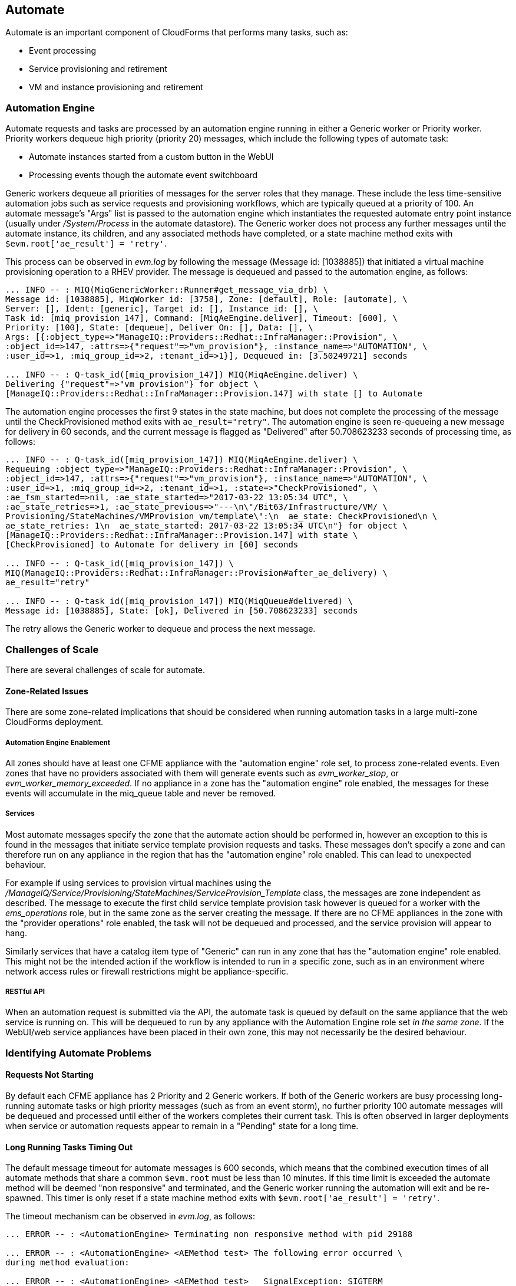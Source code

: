 
[[automate]]
== Automate

Automate is an important component of CloudForms that performs many tasks, such as:

* Event processing
* Service provisioning and retirement
* VM and instance provisioning and retirement

=== Automation Engine

Automate requests and tasks are processed by an automation engine running in either a Generic worker or Priority worker. Priority workers dequeue high priority (priority 20) messages, which include the following types of automate task:

* Automate instances started from a custom button in the WebUI
* Processing events though the automate event switchboard

Generic workers dequeue all priorities of messages for the server roles that they manage. These include the less time-sensitive automation jobs such as service requests and provisioning workflows, which are typically queued at a priority of 100. An automate message's "Args" list is passed to the automation engine which instantiates the requested automate entry point instance (usually under _/System/Process_ in the automate datastore). The Generic worker does not process any further messages until the automate instance, its children, and any associated methods have completed, or a state machine method exits with `$evm.root['ae_result'] = 'retry'`.

This process can be observed in _evm.log_ by following the message (Message id: [1038885]) that initiated a virtual machine provisioning operation to a RHEV provider. The message is dequeued and passed to the automation engine, as follows:

[source,pypy] 
----
... INFO -- : MIQ(MiqGenericWorker::Runner#get_message_via_drb) \
Message id: [1038885], MiqWorker id: [3758], Zone: [default], Role: [automate], \
Server: [], Ident: [generic], Target id: [], Instance id: [], \
Task id: [miq_provision_147], Command: [MiqAeEngine.deliver], Timeout: [600], \
Priority: [100], State: [dequeue], Deliver On: [], Data: [], \
Args: [{:object_type=>"ManageIQ::Providers::Redhat::InfraManager::Provision", \
:object_id=>147, :attrs=>{"request"=>"vm_provision"}, :instance_name=>"AUTOMATION", \
:user_id=>1, :miq_group_id=>2, :tenant_id=>1}], Dequeued in: [3.50249721] seconds

... INFO -- : Q-task_id([miq_provision_147]) MIQ(MiqAeEngine.deliver) \
Delivering {"request"=>"vm_provision"} for object \
[ManageIQ::Providers::Redhat::InfraManager::Provision.147] with state [] to Automate
----

The automation engine processes the first 9 states in the state machine, but does not complete the processing of the message until the CheckProvisioned method exits with `ae_result="retry"`. The automation engine is seen re-queueing a new message for delivery in 60 seconds, and the current message is flagged as "Delivered" after 50.708623233 seconds of processing time, as follows:

[source,pypy] 
----
... INFO -- : Q-task_id([miq_provision_147]) MIQ(MiqAeEngine.deliver) \
Requeuing :object_type=>"ManageIQ::Providers::Redhat::InfraManager::Provision", \
:object_id=>147, :attrs=>{"request"=>"vm_provision"}, :instance_name=>"AUTOMATION", \
:user_id=>1, :miq_group_id=>2, :tenant_id=>1, :state=>"CheckProvisioned", \
:ae_fsm_started=>nil, :ae_state_started=>"2017-03-22 13:05:34 UTC", \
:ae_state_retries=>1, :ae_state_previous=>"---\n\"/Bit63/Infrastructure/VM/ \
Provisioning/StateMachines/VMProvision_vm/template\":\n  ae_state: CheckProvisioned\n \
ae_state_retries: 1\n  ae_state_started: 2017-03-22 13:05:34 UTC\n"} for object \
[ManageIQ::Providers::Redhat::InfraManager::Provision.147] with state \
[CheckProvisioned] to Automate for delivery in [60] seconds

... INFO -- : Q-task_id([miq_provision_147]) \
MIQ(ManageIQ::Providers::Redhat::InfraManager::Provision#after_ae_delivery) \
ae_result="retry"

... INFO -- : Q-task_id([miq_provision_147]) MIQ(MiqQueue#delivered) \
Message id: [1038885], State: [ok], Delivered in [50.708623233] seconds
----

The retry allows the Generic worker to dequeue and process the next message.

=== Challenges of Scale

There are several challenges of scale for automate.

[[zone-related-issues]]
==== Zone-Related Issues

There are some zone-related implications that should be considered when running automation tasks in a large multi-zone CloudForms deployment. 

===== Automation Engine Enablement

All zones should have at least one CFME appliance with the "automation engine" role set, to process zone-related events. Even zones that have no providers associated with them will generate events such as __evm_worker_stop__, or __evm_worker_memory_exceeded__. If no appliance in a zone has the "automation engine" role enabled, the messages for these events will accumulate in the miq_queue table and never be removed.

===== Services

Most automate messages specify the zone that the automate action should be performed in, however an exception to this is found in the messages that initiate service template provision requests and tasks. These messages don't specify a zone and can therefore run on any appliance in the region that has the "automation engine" role enabled. This can lead to unexpected behaviour.

For example if using services to provision virtual machines using the __/ManageIQ/Service/Provisioning/StateMachines/ServiceProvision_Template__ class, the messages are zone independent as described. The message to execute the first child service template provision task however is queued for a worker with the __ems_operations__ role, but in the same zone as the server creating the message. If there are no CFME appliances in the zone with the "provider operations" role enabled, the task will not be dequeued and processed, and the service provision will appear to hang.

Similarly services that have a catalog item type of "Generic" can run in any zone that has the "automation engine" role enabled. This might not be the intended action if the workflow is intended to run in a specific zone, such as in an environment where network access rules or firewall restrictions might be appliance-specific.

===== RESTful API

When an automation request is submitted via the API, the automate task is queued by default on the same appliance that the web service is running on. This will be dequeued to run by any appliance with the Automation Engine role set _in the same zone_. If the WebUI/web service appliances have been placed in their own zone, this may not necessarily be the desired behaviour.

=== Identifying Automate Problems

==== Requests Not Starting

By default each CFME appliance has 2 Priority and 2 Generic workers. If both of the Generic workers are busy processing long-running automate tasks or high priority messages (such as from an event storm), no further priority 100 automate messages will be dequeued and processed until either of the workers completes their current task. This is often observed in larger deployments when service or automation requests appear to remain in a "Pending" state for a long time.

==== Long Running Tasks Timing Out

The default message timeout for automate messages is 600 seconds, which means that the combined execution times of all automate methods that share a common `$evm.root` must be less than 10 minutes. If this time limit is exceeded the automate method will be deemed "non responsive" and terminated, and the Generic worker running the automation will exit and be re-spawned. This timer is only reset if a state machine method exits with `$evm.root['ae_result'] = 'retry'`.

The timeout mechanism can be observed in _evm.log_, as follows:

[source,pypy] 
----
... ERROR -- : <AutomationEngine> Terminating non responsive method with pid 29188

... ERROR -- : <AutomationEngine> <AEMethod test> The following error occurred \
during method evaluation:

... ERROR -- : <AutomationEngine> <AEMethod test>   SignalException: SIGTERM

... ERROR -- : MIQ(MiqQueue#deliver) Message id: [1054092], timed out after \
600.03190583 seconds.  Timeout threshold [600]

... INFO -- : MIQ(MiqQueue#delivered) Message id: [1054092], State: [timeout], \
Delivered in [600.047235602] seconds

... ERROR -- : MIQ(MiqGenericWorker::Runner) ID [3758] PID [3149] \
GUID [d8bbe584-0e0f-11e7-a1a8-001a4aa0151a] Exiting worker due to timeout \
error Worker exiting.
----

==== State Machine Retries Exceeded

If the number of retries attempted by a state machine state reaches the limit defined in the class schema, an error will be logged to _evm.log_.

=== Tuning Automate

Automate can be tuned for scale in several ways. The first is to add concurrency to the workers processing automate requests and tasks, so that more operations can be run at the same time. 

Individual Ruby-based automate workflows can be made more reliable by adopting efficient automate coding techniques where possible to reduce the overall execution time.

==== Increasing Concurrency

The number of Priority workers per CFME appliance can be increased up to a maximum of of 4, and Generic workers up to a maximum of 9. This will increase the concurrency at which automate messages can be processed, however worker count should only be increased after consideration of the additional CPU and memory requirements that an increased number of workers will place on an appliance. 

For larger CloudForms installations it can be beneficial to separate any of the capacity and utilization, and the automation engine server roles onto different CFME appliances, as both are resource intensive. In very large CloudForms installations it can be beneficial to have dedicated appliances per zone with the "automation engine" role enabled, each with the maximum numbers of Generic and Priority workers.

==== Reducing Execution Time

There are two useful techniques that can be used to help keep the overall execution time of custom Ruby-based automation workflows within the 10 minute timeout period. The first is to use state machines as much as possible to model workflows, and to include *CheckCompleted* states after any asynchronous and potentially long-running operation. The *CheckCompleted* state methods check for completion of the prior state, and issue an `ae_result="retry"` if the operation is incomplete.

The second is to use `$evm.execute('create_automation_request',...)` rather than `$evm.instantiate` to execute long-running instances. Using `$evm.instantiate` to start another instance from a currently running method will execute the called instance synchronously. The calling method will wait until the instantiated instance completes before continuing. If the instantiated method integrates with an external system for example, this delay might be significant, and contributes towards the total message processing time.

The use of these two techniques can be illustrated with the following example. In this case a call is made using `$evm.instantiate` to run an instance `update_cmdb` that updates the IP address for a virtual machine in an external CMDB, but the external API call to the CMDB sometimes takes several minutes to complete. The existing in-line call is as follows:

[source,ruby] 
----
$evm.instantiate("/Integration/Methods/update_cmdb?name=dbsrv01&ip=10.1.2.3")
----

To run the `update_cmdb` instance asynchronously, the call can be rewritten to run as a new automation request, for example:

[source,ruby] 
----
options = {}
options[:namespace]     = 'Integration'
options[:class_name]    = 'Methods'
options[:instance_name] = 'update_cmdb'
options[:user_id]       = $evm.root['user'].id
options[:attrs]         = {
					      'name' => 'dbsrv01',
					      'ip'   => '10.1.2.3'
					      }
auto_approve            = true

update_cmdb_request = $evm.execute('create_automation_request', options, 'admin', auto_approve)
----

If the calling method does not need to wait for the completion of `update_cmdb` then processing can continue, and minimal delay has been incurred. If `update_cmdb` should complete before the main processing can continue, the request ID can be saved, and a 'CheckCompleted' state added to the state machine, as follows:

[source,ruby] 
----
update_cmdb_request = $evm.execute('create_automation_request', options, 'admin', auto_approve)
$evm.set_state_var(:update_cmdb_request_id, update_cmdb_request.id)
$evm.root['ae_result'] = 'ok'
exit MIQ_OK
----

The following state in the state machine would be `check_cmdb_request`, containing code similar to the following:

[source,ruby] 
----
update_cmdb_request = $evm.vmdb(:miq_request, $evm.get_state_var(:update_cmdb_request_id))
case update_cmdb_request.state
when "pending", "active"
  $evm.log(:info, "Request still active, waiting for 30 seconds...")
  $evm.root['ae_retry_interval'] = '30.seconds'
  $evm.root['ae_result']         = 'retry'
when "finished"
  $evm.log(:info, "Request complete!")
  $evm.root['ae_result'] = 'ok'
else
  $evm.log(:warn, "Unexpected request status")
  $evm.root['ae_result'] = 'error'
end
exit MIQ_OK
----

Sometimes the called method needs to pass data back to the caller, and this can be returned via the request object's options hash. The called method `update_cmdb` can retrieve its own request object and use the `set_option` method to encode a key/value pair (where the value is a JSON-encoded hash) as follows:

[source,ruby] 
----
request = $evm.root['automation_task'].automation_request
request.set_option(:return, JSON.generate({:status => 'success',
                                           :cmdb_return => 'update successful'}))
----

The options hash can be read from the request object by the caller using the `get_option` method, as follows:

[source,ruby] 
----
update_cmdb_request = $evm.vmdb(:miq_request, $evm.get_state_var(:update_cmdb_request_id))
returned_data = update_cmdb_request.get_option(:return)
----

Executing long-running tasks asynchronously in this way using a state machine retry loop to check for completion, is an efficient way of reducing overall processing time, and increasing concurrency and throughput of automate operations.

==== Overcoming Default Zone Behaviour

The default behaviour of services and API requests with regard to zones may not necessarily be suitable for all cases.

===== Services

If services are to be used to provision virtual machines, at least one CFME appliance with the "provider operations" role should be enabled in each zone.

As mentioned in <<zone-related-issues>>, services that have a catalog item type of "Generic" might run in any zone that has a CFME appliance with the "automation engine" server role enabled. If this is not desired behaviour, a workaround is for the service catalog item provisioning entry point to run a simple method that re-launches the service provisioning state machine from a `$evm.execute('create_automation_request',...)` call. This allows the target zone to be specified as the `:miq_zone` option, for example:

[source,ruby] 
----
attrs = {}
attrs['dialog_stack_name'] = $evm.root['dialog_stack_name']
attrs['dialog_password']   = $evm.root['dialog_password']
options = {}
options[:namespace]     = 'Service/Provisioning/StateMachines'
options[:class_name]    = 'ServiceProvision_Template'
options[:instance_name] = 'create_stack'
options[:user_id]       = $evm.vmdb(:user).find_by_userid('admin').id
options[:miq_zone]      = 'Generic'
options[:attrs]         = attrs
auto_approve            = true
$evm.execute('create_automation_request', options, 'admin', auto_approve)
----

===== RESTful API

Automation requests submitted via RESTful API can be run in a specific zone if required. The zone name can be specified using the `:miq_zone` parameter to the automation request, as follows:

[source,ruby] 
----
  :requester => {
    :auto_approve => true
  },
  :parameters => {
     :miq_zone => 'Zone Name'
  }
----